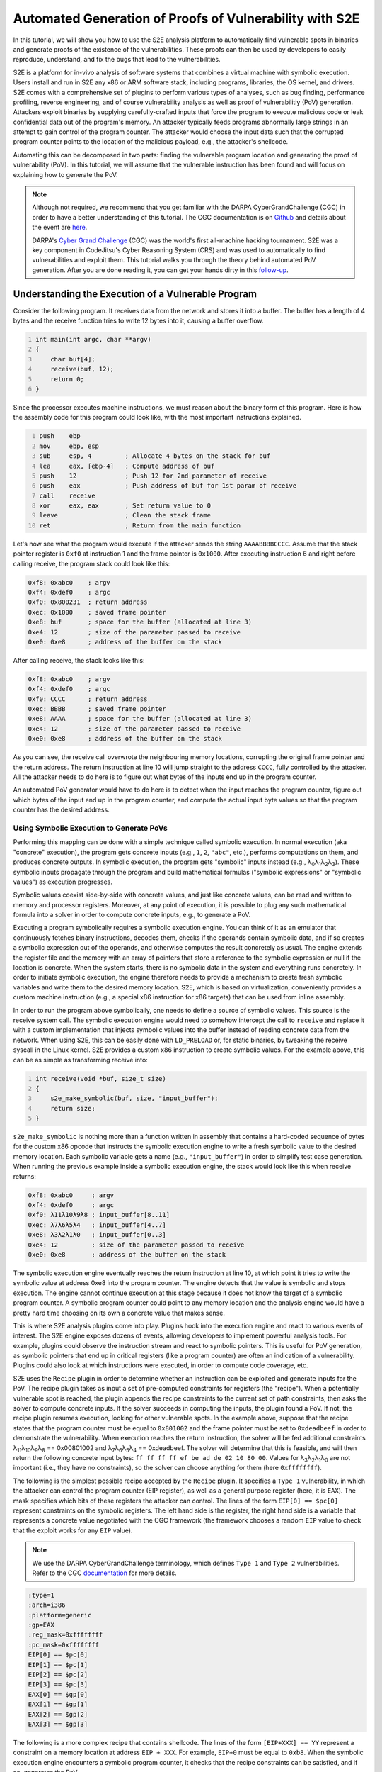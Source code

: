 ========================================================
Automated Generation of Proofs of Vulnerability with S2E
========================================================

In this tutorial, we will show you how to use the S2E analysis platform to automatically find vulnerable spots in
binaries and generate proofs of the existence of the vulnerabilities. These proofs can then be used by developers to
easily reproduce, understand, and fix the bugs that lead to the vulnerabilities.

S2E is a platform for in-vivo analysis of software systems that combines a virtual machine with symbolic execution.
Users install and run in S2E any x86 or ARM software stack, including programs, libraries, the OS kernel, and drivers.
S2E comes with a comprehensive set of plugins to perform various types of analyses, such as bug finding, performance
profiling, reverse engineering, and of course vulnerability analysis as well as proof of vulnerabilitiy (PoV)
generation. Attackers exploit binaries by supplying carefully-crafted inputs that force the program to execute malicious
code or leak confidential data out of the program's memory. An attacker typically feeds programs abnormally large
strings in an attempt to gain control of the program counter. The attacker would choose the input data such that the
corrupted program counter points to the location of the malicious payload, e.g., the attacker's shellcode.

Automating this can be decomposed in two parts: finding the vulnerable program location and generating the proof of
vulnerability (PoV). In this tutorial, we will assume that the vulnerable instruction has been found and will
focus on explaining how to generate the PoV.

.. note::

    Although not required, we recommend that you get familiar with the DARPA CyberGrandChallenge (CGC) in order to have
    a better understanding of this tutorial. The CGC documentation is on
    `Github <https://github.com/CyberGrandChallenge/cgc-release-documentation>`__
    and details about the event are `here <http://archive.darpa.mil/cybergrandchallenge/>`__.

    DARPA's `Cyber Grand Challenge <http://archive.darpa.mil/cybergrandchallenge/>`__ (CGC) was the world's first
    all-machine hacking tournament. S2E was a key component in CodeJitsu's Cyber Reasoning System (CRS) and was used to
    automatically to find vulnerabilities and exploit them. This tutorial walks you through the theory behind automated
    PoV generation. After you are done reading it, you can get your hands dirty in this `follow-up <index.rst>`__.


Understanding the Execution of a Vulnerable Program
===================================================

Consider the following program. It receives data from the network and stores it into a buffer. The buffer has a length
of 4 bytes and the receive function tries to write 12 bytes into it, causing a buffer overflow.

.. code-block:: c
    :number-lines:

    int main(int argc, char **argv)
    {
        char buf[4];
        receive(buf, 12);
        return 0;
    }


Since the processor executes machine instructions, we must reason about the binary form of this program. Here is how the
assembly code for this program could look like, with the most important instructions explained.

.. code-block:: none
    :number-lines:

    push    ebp
    mov     ebp, esp
    sub     esp, 4         ; Allocate 4 bytes on the stack for buf
    lea     eax, [ebp-4]   ; Compute address of buf
    push    12             ; Push 12 for 2nd parameter of receive
    push    eax            ; Push address of buf for 1st param of receive
    call    receive
    xor     eax, eax       ; Set return value to 0
    leave                  ; Clean the stack frame
    ret                    ; Return from the main function

Let's now see what the program would execute if the attacker sends the string ``AAAABBBBCCCC``. Assume that the stack
pointer register is ``0xf0`` at instruction 1 and the frame pointer is ``0x1000``. After executing instruction 6 and
right before calling receive, the program stack could look like this:

.. code-block:: none

    0xf8: 0xabc0    ; argv
    0xf4: 0xdef0    ; argc
    0xf0: 0x800231  ; return address
    0xec: 0x1000    ; saved frame pointer
    0xe8: buf       ; space for the buffer (allocated at line 3)
    0xe4: 12        ; size of the parameter passed to receive
    0xe0: 0xe8      ; address of the buffer on the stack

After calling receive, the stack looks like this:

.. code-block:: none

    0xf8: 0xabc0    ; argv
    0xf4: 0xdef0    ; argc
    0xf0: CCCC      ; return address
    0xec: BBBB      ; saved frame pointer
    0xe8: AAAA      ; space for the buffer (allocated at line 3)
    0xe4: 12        ; size of the parameter passed to receive
    0xe0: 0xe8      ; address of the buffer on the stack


As you can see, the receive call overwrote the neighbouring memory locations, corrupting the original frame pointer and
the return address. The return instruction at line 10 will jump straight to the address ``CCCC``, fully controlled by
the attacker. All the attacker needs to do here is to figure out what bytes of the inputs end up in the program counter.

An automated PoV generator would have to do here is to detect when the input reaches the program counter, figure out
which bytes of the input end up in the program counter, and compute the actual input byte values so that the program
counter has the desired address.


Using Symbolic Execution to Generate PoVs
-----------------------------------------

Performing this mapping can be done with a simple technique called symbolic execution. In normal execution (aka
"concrete" execution), the program gets concrete inputs (e.g., ``1``, ``2``, ``"abc"``, etc.), performs computations on
them, and produces concrete outputs. In symbolic execution, the program gets "symbolic" inputs instead (e.g., λ\
:sub:`0`\ λ\ :sub:`1`\ λ\ :sub:`2`\ λ\ :sub:`3`\ ). These symbolic inputs propagate through the program and build
mathematical formulas ("symbolic expressions" or "symbolic values") as execution progresses.

Symbolic values coexist side-by-side with concrete values, and just like concrete values, can be read and written to
memory and processor registers. Moreover, at any point of execution, it is possible to plug any such mathematical
formula into a solver in order to compute concrete inputs, e.g., to generate a PoV.

Executing a program symbolically requires a symbolic execution engine. You can think of it as an emulator that
continuously fetches binary instructions, decodes them, checks if the operands contain symbolic data, and if so creates
a symbolic expression out of the operands, and otherwise computes the result concretely as usual. The engine extends the
register file and the memory with an array of pointers that store a reference to the symbolic expression or null if the
location is concrete. When the system starts, there is no symbolic data in the system and everything runs concretely. In
order to initiate symbolic execution, the engine therefore needs to provide a mechanism  to create fresh symbolic
variables and write them to the desired memory location. S2E, which is based on virtualization, conveniently provides a
custom machine instruction (e.g., a special x86 instruction for x86 targets) that can be used from inline assembly.


In order to run the program above symbolically, one needs to define a source of symbolic values. This source is the
receive system call. The symbolic execution engine would need to somehow intercept the call to ``receive`` and replace
it with a custom implementation that injects symbolic values into the buffer instead of reading concrete data from the
network. When using S2E, this can be easily done with ``LD_PRELOAD`` or, for static binaries, by tweaking the receive
syscall in the Linux kernel. S2E provides a custom x86 instruction to create symbolic values. For the example above,
this can be as simple as transforming receive into:

.. code-block:: c
    :number-lines:

    int receive(void *buf, size_t size)
    {
        s2e_make_symbolic(buf, size, "input_buffer");
        return size;
    }

``s2e_make_symbolic`` is nothing more than a function written in assembly that contains a hard-coded sequence of bytes
for the custom x86 opcode that instructs the symbolic execution engine to write a fresh symbolic value to the desired
memory location. Each symbolic variable gets a name (e.g., ``"input_buffer"``) in order to simplify test case
generation. When running the previous example inside a symbolic execution engine, the stack would look like this when
receive returns:

.. code-block:: none

    0xf8: 0xabc0     ; argv
    0xf4: 0xdef0     ; argc
    0xf0: λ11λ10λ9λ8 ; input_buffer[8..11]
    0xec: λ7λ6λ5λ4   ; input_buffer[4..7]
    0xe8: λ3λ2λ1λ0   ; input_buffer[0..3]
    0xe4: 12         ; size of the parameter passed to receive
    0xe0: 0xe8       ; address of the buffer on the stack

The symbolic execution engine eventually reaches the return instruction at line 10, at which point it tries to write the
symbolic value at address 0xe8 into the program counter. The engine detects that the value is symbolic and stops
execution. The engine cannot continue execution at this stage because it does not know the target of a symbolic program
counter. A symbolic program counter could point to any memory location and the analysis engine would have a pretty hard
time choosing on its own a concrete value that makes sense.

This is where S2E analysis plugins come into play. Plugins hook into the execution engine and react to various events of
interest. The S2E engine exposes dozens of events, allowing developers to implement powerful analysis tools. For
example, plugins could observe the instruction stream and react to symbolic pointers. This is useful for PoV generation,
as symbolic pointers that end up in critical registers (like a program counter) are often an indication of a
vulnerability. Plugins could also look at which instructions were executed, in order to compute code coverage, etc.

S2E uses the ``Recipe`` plugin in order to determine whether an instruction can be exploited and generate inputs for the
PoV. The recipe plugin takes as input a set of pre-computed constraints for registers (the "recipe"). When a potentially
vulnerable spot is reached, the plugin appends the recipe constraints to the current set of path constraints, then asks
the solver to compute concrete inputs. If the solver succeeds in computing the inputs, the plugin found a PoV. If not,
the recipe plugin resumes execution, looking for other vulnerable spots. In the example above, suppose that the recipe
states that the program counter must be equal to ``0x801002`` and the frame pointer must be set to ``0xdeadbeef`` in
order to demonstrate the vulnerability. When execution reaches the return instruction, the solver will be fed additional
constraints λ\ :sub:`11`\ λ\ :sub:`10`\ λ\ :sub:`9`\ λ\ :sub:`8`\  == 0x00801002 and λ\ :sub:`7`\ λ\ :sub:`6`\ λ\
:sub:`5`\ λ\ :sub:`4`\  == 0xdeadbeef.  The solver will determine that this is feasible, and will then return the
following concrete input bytes: ``ff ff ff ff ef be ad de 02 10 80 00``. Values for λ\ :sub:`3`\ λ\ :sub:`2`\ λ\
:sub:`1`\ λ\ :sub:`0`\  are not important (i.e., they have no constraints), so the solver can choose anything for them
(here ``0xffffffff``).

The following is the simplest possible recipe accepted by the ``Recipe`` plugin. It specifies a ``Type 1``
vulnerability, in which the attacker can control the program counter (EIP register), as well as a general purpose
register (here, it is ``EAX``). The mask specifies which bits of these registers the attacker can control. The lines of
the form ``EIP[0] == $pc[0]`` represent constraints on the symbolic registers. The left hand side is the register, the
right hand side is a variable that represents a concrete value negotiated with the CGC framework (the framework chooses
a random ``EIP`` value to check that the exploit works for any ``EIP`` value).

.. note::

    We use the DARPA CyberGrandChallenge terminology, which defines ``Type 1`` and ``Type 2`` vulnerabilities.
    Refer to the CGC `documentation <https://github.com/CyberGrandChallenge/cgc-release-documentation/blob/master/walk-throughs/understanding-cfe-povs.md>`__ for more details.

.. code-block:: none

    :type=1
    :arch=i386
    :platform=generic
    :gp=EAX
    :reg_mask=0xffffffff
    :pc_mask=0xffffffff
    EIP[0] == $pc[0]
    EIP[1] == $pc[1]
    EIP[2] == $pc[2]
    EIP[3] == $pc[3]
    EAX[0] == $gp[0]
    EAX[1] == $gp[1]
    EAX[2] == $gp[2]
    EAX[3] == $gp[3]

The following is a more complex recipe that contains shellcode. The lines of the form ``[EIP+XXX] == YY`` represent a
constraint on a memory location at address ``EIP + XXX``. For example, ``EIP+0`` must be equal to ``0xb8``. When the
symbolic execution engine encounters a symbolic program counter, it checks that the recipe constraints can be satisfied,
and if so, generates the PoV.

.. code-block:: none

    # Set GP and EIP with shellcode
    # mov eax $gp
    # mov ebx, $pc
    # jmp ebx
    :type 1
    :reg_mask=0xffffffff
    :pc_mask=0xffffffff
    :gp=EAX
    :exec_mem=EIP
    [EIP+0] == 0xb8
    [EIP+1] == $gp[0]
    [EIP+2] == $gp[1]
    [EIP+3] == $gp[2]
    [EIP+4] == $gp[3]
    [EIP+5] == 0xbb
    [EIP+6] == $pc[0]
    [EIP+7] == $pc[1]
    [EIP+8] == $pc[2]
    [EIP+9] == $pc[3]
    [EIP+10] == 0xff
    [EIP+11] == 0xe3

Identifying Advanced Vulnerability Patterns with S2E
====================================================

In the previous sections, we explained how to detect basic return address overwrites and generate simple PoVs. The idea
was to use symbolic execution in order to track the flow of symbolic input data into sensitive registers, such as the
program counter, then use the constraint solver in order to generate valid PoVs according to pre-computed recipes. PoV
generation leverages the ability of S2E to detect memory accesses through symbolic pointers, detect changes of control
flow to a symbolic address, and detect function calls with symbolic parameters. When S2E detects these events, it
notifies the recipe plugin. The plugin then goes through the set of recipes and if one of them satisfies the current
path constraints, generates a PoV. This is sufficient to exploit stack/heap overflows, arbitrary memory writes, lack of
input validation, etc.

In this section, we will look into more advanced vulnerability patterns that S2E can detect. All these patterns are
based on the ability of S2E to detect uses of symbolic pointers, like assignment to program counter or simple
dereference. We will see how to detect and exploit function pointer overwrites, reads and writes to arbitrary memory
locations, as well as function calls that have symbolic parameters.

Function Pointer Overwrite
--------------------------

In the following example, ``f_ptr`` is overwritten by the receive function. So instead of calling ``f_ptr``, the program
ends up calling a pointer set by the attacker.

.. code-block:: c
    :number-lines:

    int main(int argc, char **argv)
    {
        int (*f_ptr)(void);
        char buffer[32];
        f_ptr = f; // f is a function defined elsewhere in the program
        receive(buffer, sizeof(buffer) + 4);
        return f_ptr();
    }

When ``f_ptr`` is called, S2E detects the attempt to set ``EIP`` to a symbolic value and tries every available recipe.
This is very similar to the case of return address overwrites, in which the return instruction fetches the symbolic
value stored on the stack and attempts to assign it to the program counter. Here, we have a call (or jump) instruction
that computes the target (e.g., by getting it from a register or from a memory location specified by the operand) before
writing it to the program counter. The recipe plugin catches the write and tries to figure out if there is a recipe that
can force the program counter to go to an interesting address.

Arbitrary Writes
----------------

The code snippet below contains an arbitrary write vulnerability. It exemplifies a situation that commonly occurs with
heap overflow vulnerabilities. An attacker may overwrite the memory location specified by input bytes ``[32:35]`` with
the value specified by input bytes ``[0:3]``.

.. code-block:: c
    :number-lines:

    int main(int argc, char **argv)
    {
        // Initialize a with the address of a legitimate global variable
        int *a = &g_my_var;
        char buffer[32];

        receive(buffer, sizeof(buffer) + 4);
        *a = *(int *)buffer;
        return *a;
    }

The trick to exploit such vulnerabilities automatically is to collect addresses of all sorts of interesting targets
during execution. Such targets include locations of return addresses on the stack, various code pointers, etc. When S2E
finds an arbitrary write, the recipe plugin uses that write to overwrite every potential target with attacker-controlled
data. Later on, as S2E continues execution, it will detect the use of the overwritten return address and handle it as
the common case of return address / code pointer overwrite.

The recipe plugin instruments call and ret instructions to keep a LIFO structure for locations of return addresses to be
used as potential targets for arbitrary writes. This is a best effort attempt at exploitation: if the binary interrupts
execution between the arbitrary write vulnerability and the following return instruction (e.g., by means of an exit),
the exploitation attempt will fail. We discuss later ways to identify more potential targets to improve the chances of
successfully exploiting arbitrary writes.

Arbitrary Reads
---------------

S2E also supports exploitation of arbitrary memory reads. The following code snippet has a pointer ``a`` to a structure
that contains a function pointer ``f_ptr``. The program dereferences ``a`` and then calls ``f_ptr``. The attacker can
overwrite ``a`` to point to the buffer buffer, which would allow setting ``f_ptr`` to an arbitrary value and thus
execute arbitrary code.

.. code-block:: c
    :number-lines:

    struct test {
        int abcd;
        int (*f_ptr)(void);
    };

    struct test g_test1 = {0, my_func1};
    int main(int argc, char **argv)
    {
        // Initialize a with the address of a legitimate global variable
        struct test *a = &g_test1;
        char buffer[32];

        // This receive overflows by 4 bytes, overwriting pointer a
        // with attacker-controlled data.
        receive(buffer, sizeof(buffer) + 4);

        // Reads attacker-controller pointer value from a,
        // then reads the address of a function stored in f_ptr
        // (also attacker controlled), and finally calls that function.
        a->f_ptr();
        return 0;
    }

When S2E identifies an arbitrary read, the recipe plugin looks for memory locations (e.g., ``buffer``) that contain
symbolic data (i.e., derived from user input). The plugin forces constraints on the target of the read operation (e.g.,
``a``) to make it point to one of these locations, and let execution go forward. By doing so, if any of the values read
from symbolic memory are used, e.g., as target of a write operation, or of an indirect control instruction, the plugin
can detect and exploit it as explained in previous scenarios.  The line invoking the function pointer ``a->f_ptr()``
triggers the arbitrary read vulnerability. S2E automatically overwrites pointer ``a`` with the address of buffer, so
that ``f_ptr`` tries to invoke symbolic bytes at ``buffer[4:7]``. This is then handled as a function pointer overwrite
case.

Function Calls with Symbolic Parameters
---------------------------------------

There are cases where the ability to pass arbitrary arguments to certain functions can be exploited to exfiltrate data.
The following example transmits 128 bytes stored at the memory location pointed to by ``a``. Unfortunately, this
location can be controlled by the attacker through a buffer overflow. The attacker can therefore set it to any address
and exfiltrate pretty much anything from the address space of the binary, such as encryption keys, passwords, or other
secrets.

.. code-block:: c
    :number-lines:

    char g_long_string[128] = "...";
    int main(int argc, char **argv)
    {
        // Initialize pointer a to the address of a legitimate string
        char *a = g_a_string;
        char buffer[32];

        // Overflow 4 bytes past the buffer
        receive(0, buffer, sizeof(buffer) + 4);

        // a contains attacker-controlled data, allowing to exfiltrate
        // any data in the address space.
        transmit(a, 128);
        return 0;
    }

Detecting such cases for S2E is straightforward. The recipe plugin instruments every critical function (e.g.,
``transmit()``) to check whether any of the critical parameters can be made to point to interesting data. It then
applies recipes to produce a ``Type`2`` PoV which aims to leak a flag in the secret page. The challenge is to
automatically identify such functions (not only ``transmit()``) inside the CGC binaries. Before starting the analysis of
the binary, S2E disassembles it, extracts all function addresses, then invokes every function with canned parameters. If
the function produces the expected output, identification succeeded.



    S2E uses `RevGen <https://github.com/S2E/s2e/tree/master/tools/tools/revgen32>`__, an x86-to-LLVM translator,
    in order to extract function types from the binary before analyzing it.


Generating Replayable PoVs
==========================

In the CGC framework, a PoV is a normal program that communicates with the vulnerable binary in order to exploit it.
Communication can be done through a pipe or a network. A PoV can send data to the binary and receive data that the
binary outputs. PoVs are free to make computations on the data they get from the challenge binary in order to generate
input for the binary that will lead to exploitation.

The example below shows a simple PoV that sends a long string that triggers a buffer overflow in the challenge binary.
Note that even if data sent by the binary is not used, it must still be consumed by the PoV, otherwise the binary could
block when its transmit buffer is full.

.. raw:: html

    <table>
    <tr><th>PoV</th><th>Challenge Binary</th></tr>
    <tr>
        <td>

.. code-block:: c
    :number-lines:

    int main(...) {
        transmit(
           "aaaaaaaaaaaaaaaa"
           "bbbbbbbbbbbbbbbb"
           "cccccccc", 40
        );

        char buffer[4];
        receive(buffer, 4);
    }

.. raw:: html

        </td>
        <td>

.. code-block:: c
    :number-lines:

    int main(...) {
        char buffer[32];

        receive(buffer, sizeof(buffer) + 8);

        transmit("done", 4);
    }


.. raw:: html

    </td>
    </tr>
    </table>

In this section, we will discuss some of the challenges that symbolic execution engines face in order to generate
correct and reliable PoVs.

S2E generates a PoV for the above example as follows. First, S2E instruments the program to monitor calls to the receive
and transmit functions. S2E makes the contents of the receive buffer symbolic and records what the binary writes through
the transmit function. It maintains an ordered list of these calls. When a path terminates and is exploitable, S2E
generates concrete inputs and attaches them to the corresponding receive entry in the list. Second, for every receive
invoked by the binary, S2E generates a corresponding write in the PoV. This write contains the concrete data computed by
the solver. Likewise, S2E generates a receive operation for every transmit done by the binary. In its simplest form, the
PoV ignores the contents sent by the binary.

The complexity of generating a PoV depends on whether the challenge binary is deterministic or not, and whether it
requires the PoV to perform computations. A deterministic binary is one that does not use randomness, making PoV
generation easy. When the symbolic execution engine detects a vulnerable point, it calls the constraint solver in order
to get concrete inputs. These concrete inputs can then be used to exploit the binary. Moreover, they are guaranteed to
work on every exploitation attempt.

Generating PoVs for non-deterministic input is much harder than for deterministic ones. Non-determinism occurs when the
challenge binary relies on random data to implement its functionality. This often happens in challenge-response
algorithms, where a program sends a random value to the client and expects the client to reply with a correct response
based on some computation on that random value. A simplified version of this is when a program generates a random value
(or "cookie"), sends that cookie to the client, then expects the client to send that cookie back unmodified on the next
request in order to operate properly.

S2E handles non-deterministic binaries that use simple cookies. Consider the following scenario. A challenge binary
calls the random number generator, records the random number, then transmits it. It then expects to receive that number
from the remote host in order to continue with execution. S2E has no trouble making the random value symbolic and
getting to the vulnerability. The problem is that by default, the generated PoV is invalid: the constraint solver does
not know that the received value has any connection to the written value and as a result generates a bogus concrete
value that does not match the random data. Moreover, the random value will be different on every run, so it is
impossible to hard-code a fixed value in the PoV. The following code snippet shows such a case.

.. code-block:: c
    :number-lines:

    int main(int argc, char **argv)
    {
        int data;
        // S2E returns a symbolic value instead of the original concrete value
        int cookie = random();
        // The binary sends the random value to the client
        transmit(&cookie, sizeof(cookie));
        // S2E creates a fresh symbolic value for data
        receive(&data, sizeof(data));
        // data is not constrained, so S2E can explore both outcomes of the if
        if (data != cookie) {
          return 0;
        }
        // When arriving here, S2E generates an unreplayable PoV because
        // it did not realize that data and cookie are connected together
        vulnerable_code();
    }

    void naive_pov()
    {
      int data0;
      // The POV expects to read 4 bytes of data written by the program.
      receive(&data, sizeof(data));
      // 1234 is a random value chosen by the solver for the cookie. It was
      // valid only for one path and is unlikely to be useful in the next run.
      int data1 = 1234;
      transmit(&data1, sizeof(data1));
    }


A correct PoV would look like this:

.. code-block:: c
    :number-lines:

    void correct_pov()
    {
      int data0;
      receive(&data0, sizeof(data0));
      int data1 = data0;
      // Transmit the previously received data
      transmit(&data1, sizeof(data1));
    }

To generate a correct PoV, S2E looks at all branch conditions and looks for cases where the content of a receive buffer
is compared with a symbolic value derived from the random number generator. Once it found such a comparison, it can
easily generate the correct PoV code by mapping the symbolic value created in the receive call to the symbolic value
written by the transmit function.

A much harder case happens when the PoV needs to perform computations. Consider the slightly modified above example:

.. code-block:: c
    :number-lines:

    int main(int argc, char **argv)
    {
        int data;
        int cookie = random();
        transmit(&cookie, sizeof(cookie));
        receive(&data, sizeof(data));
        if (data * 8 != cookie) {
          return 0;
        }
        vulnerable_code();
    }

A valid PoV would look something like this:

.. code-block:: c
    :number-lines:

    void correct_pov()
    {
      int data0;
      receive(&data0, sizeof(data0));
      int data1 = data0 / 8;
      // Transmit the previously received data
      transmit(&data1, sizeof(data1));
    }

Generating a valid PoV in the general case where computations on transmitted data are involved requires embedding a
constraint solver directly inside the PoV itself. The PoV would have to solve the equation (``date * 8 == cookie``) in
order to exploit the binary. For some simple cases like here, it may be possible to invert the equation, though in
general, conditions are of the form ``f(x,y,...)=0``, making this task practically impossible without running the actual
solver. The following snippet shows how would an automatically generated PoV with an embedded solver look like.

.. code-block:: c
    :number-lines:

    void correct_pov_with_solver()
    {
      int data0, data1;
      receive(&data0, sizeof(data0));
      // pseudo code that takes data0 as input and computes data1
      solve("%s * 8 == %s", &data0, &data1);
      // Transmit the previously received data
      transmit(&data1, sizeof(data1));
    }

Unfortunately, we ran out of time and didn't have time to implement this solution. The main challenge was to fit an
entire solver within the size and memory limits of a PoV, as well as modifying the solver to accommodate a very
restricted runtime environment, that has primitive memory allocation, no standard library, etc.

Conclusion
==========

In this tutorial, you have learnt the theory behind automated PoV generation as well as various practical
issues that arise when building a robust PoV generator. Now it is a good time to get your hands dirty
by actually `generating <index.rst>`__ PoVs for a few vulnerable binaries.

